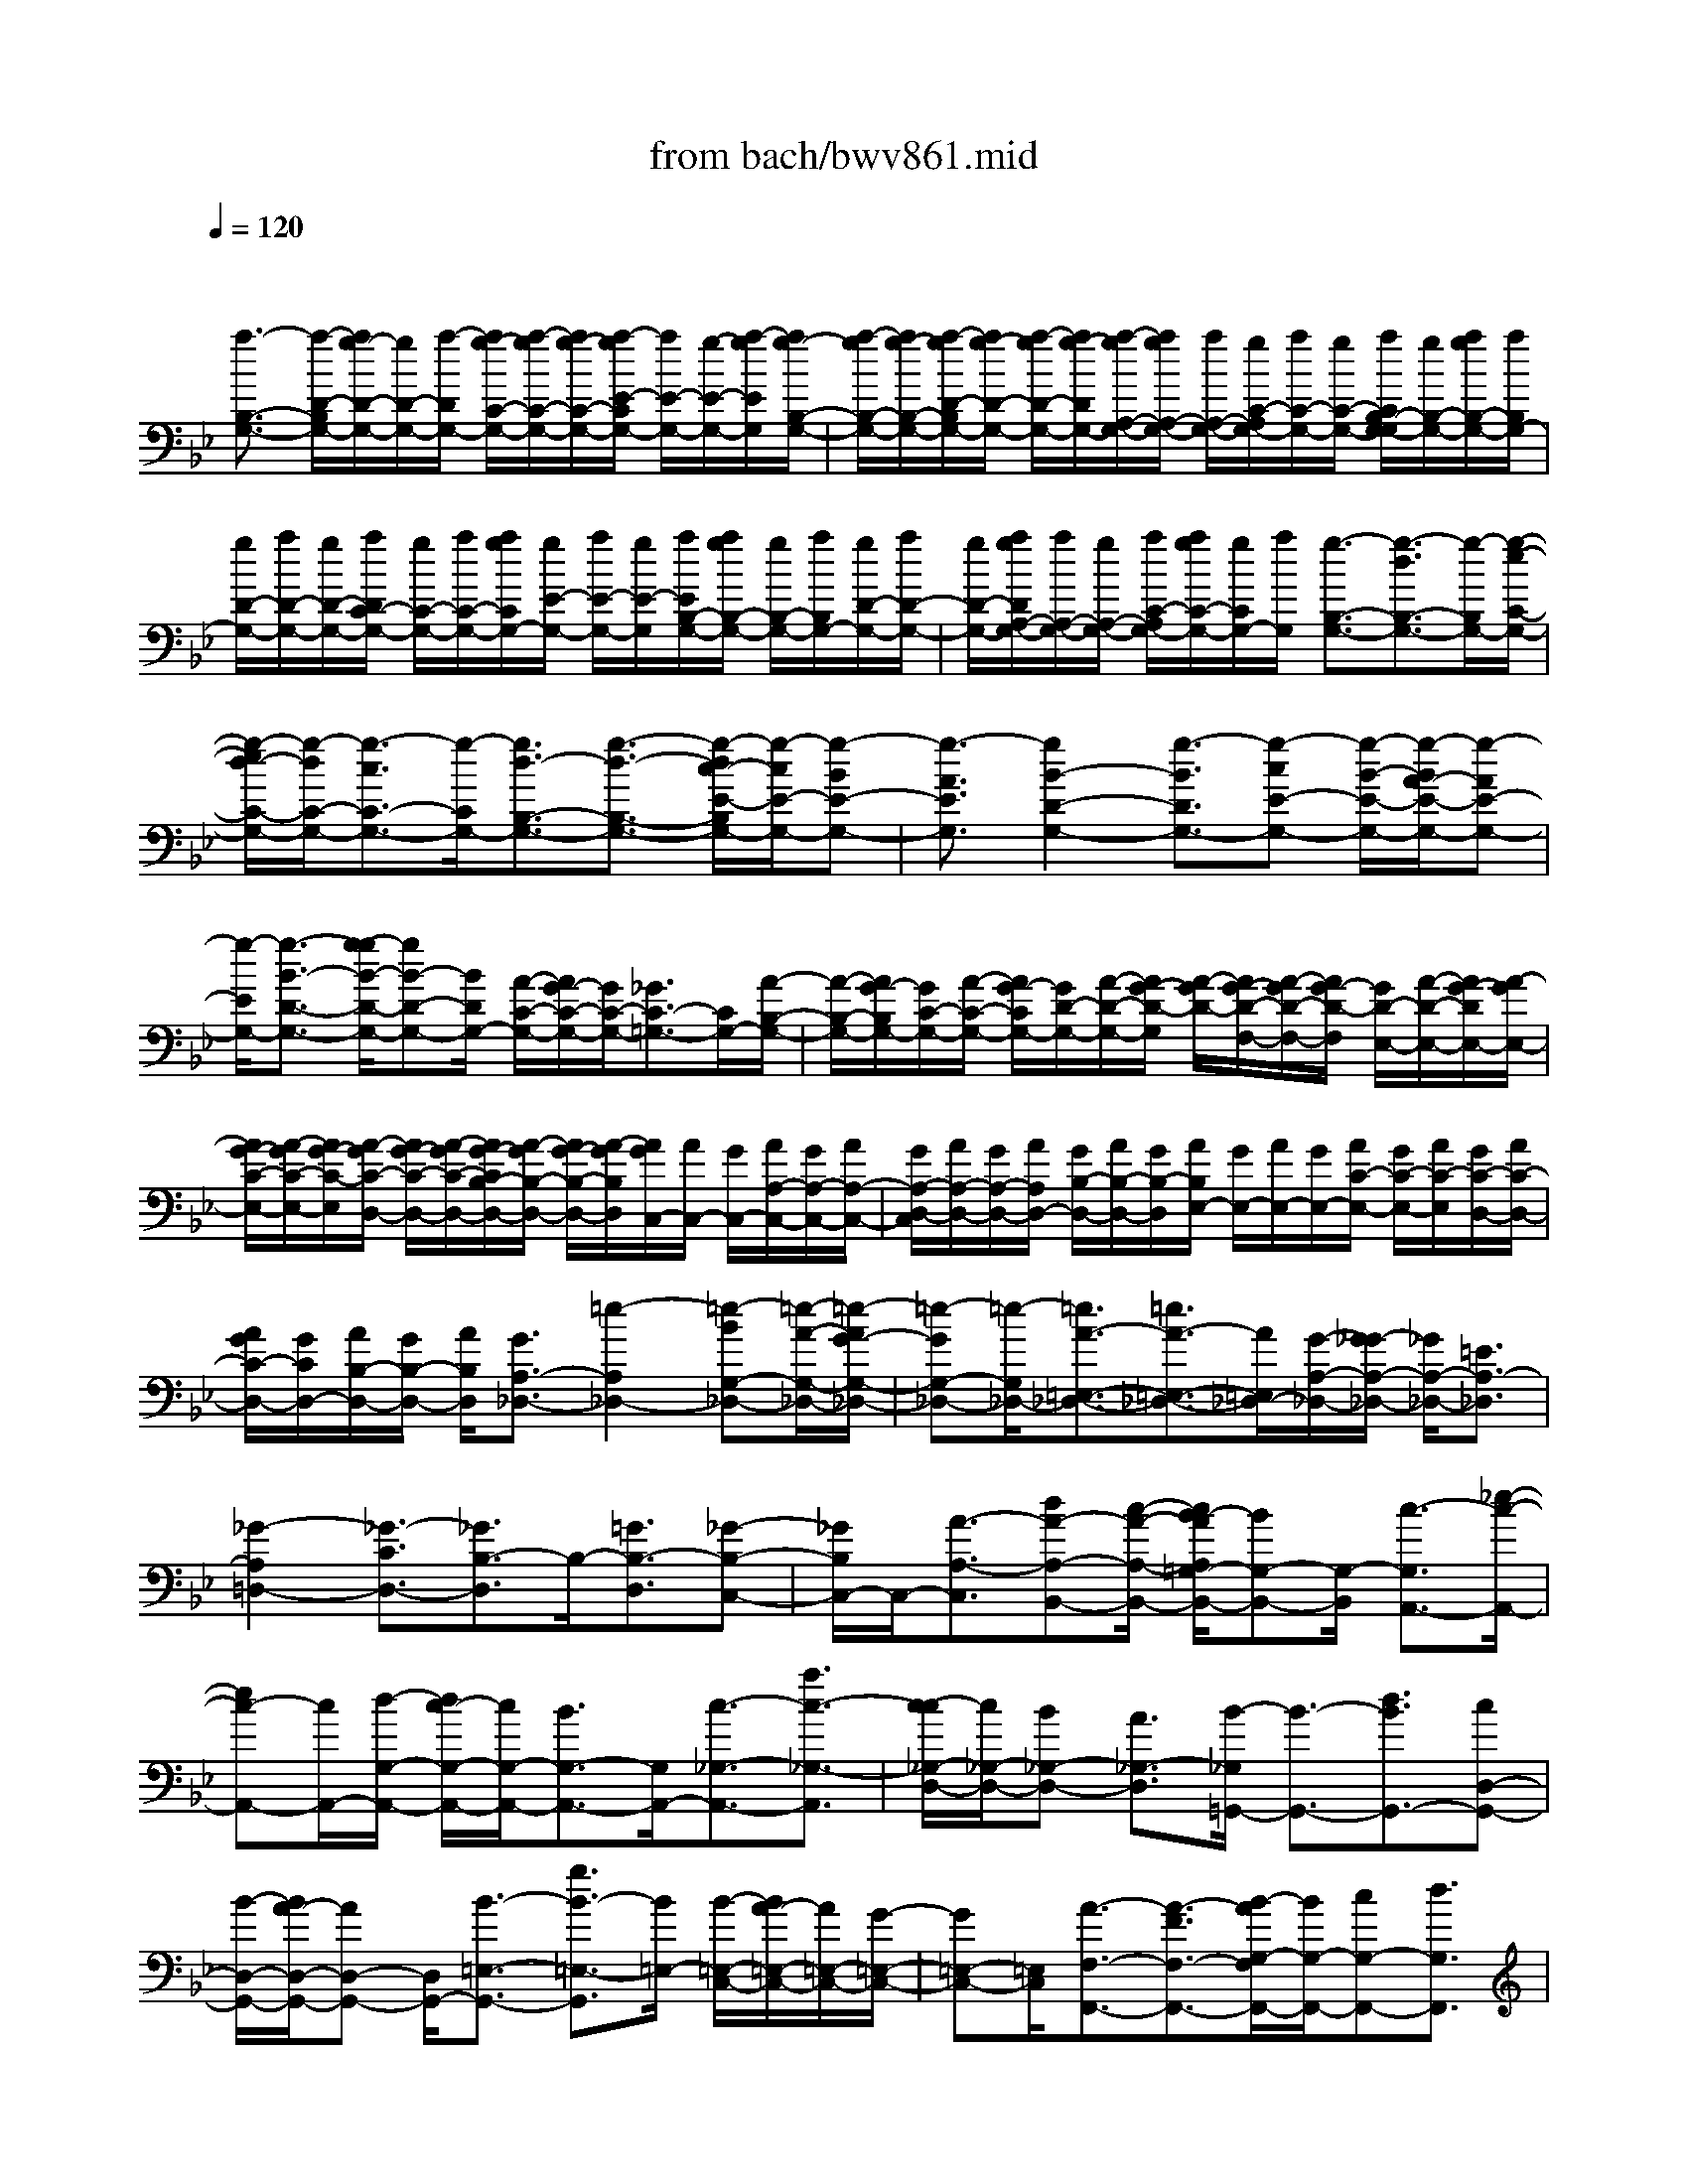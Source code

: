 X: 1
T: from bach/bwv861.mid
M: 4/4
L: 1/8
Q:1/4=120
% Last note suggests minor mode tune
K:Bb % 2 flats
V:1
% harpsichord: John Sankey
%%MIDI program 6
%%MIDI program 6
%%MIDI program 6
%%MIDI program 6
%%MIDI program 6
%%MIDI program 6
%%MIDI program 6
%%MIDI program 6
%%MIDI program 6
%%MIDI program 6
%%MIDI program 6
%%MIDI program 6
% Track 1
x/2
[a3/2-B,3/2-G,3/2-] [a/2-D/2-B,/2G,/2-][a/2g/2-D/2-G,/2-][g/2D/2-G,/2-][a/2-D/2G,/2-] [a/2g/2-C/2-G,/2-][a/2-g/2C/2-G,/2-][a/2g/2-C/2-G,/2-][a/2-g/2E/2-C/2G,/2-] [a/2E/2-G,/2-][g/2-E/2-G,/2-][a/2-g/2E/2G,/2][a/2g/2-B,/2-G,/2-]| \
[a/2-g/2B,/2-G,/2-][a/2g/2-B,/2-G,/2-][a/2-g/2D/2-B,/2G,/2-][a/2g/2-D/2-G,/2-] [a/2-g/2D/2-G,/2-][a/2g/2-D/2G,/2-][a/2-g/2A,/2-G,/2-][a/2g/2A,/2-G,/2-] [a/2A,/2-G,/2-][g/2C/2-A,/2G,/2-][a/2C/2-G,/2-][g/2C/2-G,/2-] [a/2C/2B,/2-G,/2-G,/2][g/2B,/2-G,/2-][a/2g/2B,/2-G,/2-][a/2B,/2G,/2-]| \
[g/2D/2-G,/2-][a/2D/2-G,/2-][g/2D/2-G,/2-][a/2D/2C/2-G,/2-] [g/2C/2-G,/2-][a/2C/2-G,/2-][a/2g/2C/2G,/2-][g/2E/2-G,/2-] [a/2E/2-G,/2-][g/2E/2-G,/2][a/2E/2B,/2-G,/2-][a/2g/2B,/2-G,/2-] [g/2B,/2-G,/2-][a/2B,/2G,/2-][g/2D/2-G,/2-][a/2D/2-G,/2-]| \
[g/2D/2-G,/2-][a/2g/2D/2A,/2-G,/2-][a/2A,/2-G,/2-][g/2A,/2-G,/2-] [a/2C/2-A,/2G,/2-][a/2g/2C/2-G,/2-][g/2C/2G,/2-][a/2G,/2] [g3/2-B,3/2-G,3/2-][g3/2-d3/2B,3/2-G,3/2-][g/2-B,/2G,/2-][g/2-e/2-C/2-G,/2-]|
[g/2-e/2d/2-C/2-G,/2-][g/2-d/2C/2-G,/2-][g3/2-c3/2C3/2-G,3/2-][g/2-C/2G,/2-][g3/2d3/2-B,3/2-G,3/2-][g3/2-d3/2-B,3/2-G,3/2-] [g/2-d/2c/2-E/2-B,/2G,/2-][g/2-c/2E/2-G,/2-][g-BE-G,-]| \
[g3/2-A3/2E3/2G,3/2][g2B2-D2-G,2-][g3/2-B3/2D3/2G,3/2-][g-cE-G,-] [g/2-B/2-E/2-G,/2-][g/2-B/2A/2-E/2-G,/2-][g-AE-G,-]| \
[g/2-E/2G,/2-][g3/2-B3/2-D3/2-G,3/2-] [g/2-g/2B/2-D/2-G,/2-][gB-D-G,-][B/2D/2G,/2-] [A/2-C/2-G,/2-][A/2G/2-C/2-G,/2-][G/2C/2-G,/2-][_G3/2C3/2-=G,3/2-][C/2G,/2-][A/2-B,/2-G,/2-]| \
[A/2-B,/2-G,/2-][A/2G/2-B,/2G,/2-][G/2C/2-G,/2-][A/2-C/2-G,/2-] [A/2G/2-C/2G,/2-][G/2D/2-G,/2-][A/2-D/2-G,/2-][A/2G/2-D/2-G,/2] [A/2-G/2D/2-][A/2G/2-D/2-F,/2-][A/2-G/2D/2-F,/2-][A/2G/2-D/2-F,/2] [G/2D/2-E,/2-][A/2-D/2-E,/2-][A/2G/2-D/2E,/2-][A/2-G/2E,/2-]|
[A/2G/2-C/2-E,/2-][A/2-G/2C/2-E,/2-][A/2G/2-C/2-E,/2][A/2-G/2C/2-D,/2-] [A/2G/2-C/2-D,/2-][A/2-G/2C/2-D,/2-][A/2G/2-C/2B,/2-D,/2-][A/2-G/2B,/2-D,/2-] [A/2G/2-B,/2-D,/2-][A/2-G/2B,/2D,/2][A/2G/2C,/2-][A/2C,/2-] [G/2C,/2-][A/2A,/2-C,/2-][G/2A,/2-C,/2-][A/2A,/2-C,/2-]| \
[G/2A,/2-D,/2-C,/2][A/2A,/2-D,/2-][G/2A,/2-D,/2-][A/2A,/2D,/2-] [G/2B,/2-D,/2-][A/2B,/2-D,/2-][G/2B,/2-D,/2][A/2B,/2E,/2-] [G/2E,/2-][A/2E,/2-][G/2E,/2-][A/2C/2-E,/2-] [G/2C/2-E,/2-][A/2C/2-E,/2][G/2C/2-D,/2-][A/2C/2-D,/2-]| \
[A/2G/2C/2-D,/2-][G/2C/2D,/2-][A/2B,/2-D,/2-][G/2B,/2-D,/2-] [A/2B,/2D,/2][G3/2A,3/2-_D,3/2-] [=e2-A,2_D,2-] [=e-BG,-_D,-][=e/2-A/2-G,/2-_D,/2-][=e/2-A/2G/2-G,/2-_D,/2-]| \
[=e-GG,-_D,-][=e/2-G,/2_D,/2-][=e3/2A3/2-=E,3/2-_D,3/2-][=e3/2A3/2-=E,3/2-_D,3/2-][A/2=E,/2_D,/2-][G/2-A,/2-_D,/2-][G/2_G/2-A,/2-_D,/2-] [_G/2A,/2-_D,/2-][=E3/2A,3/2-_D,3/2]|
[_G2-A,2=D,2-] [_G3/2-C3/2D,3/2-][_G3/2B,3/2-D,3/2]B,/2-[=G3/2B,3/2-D,3/2][_G-B,-C,-]| \
[_G/2B,/2C,/2-]C,/2-[A3/2-A,3/2-C,3/2][dA-A,-B,,-][c/2-A/2-A,/2-B,,/2-] [c/2B/2-A/2A,/2=G,/2-B,,/2-][BG,-B,,-][G,/2-B,,/2] [c3/2-G,3/2A,,3/2-][_e/2-c/2-A,,/2-]| \
[ec-A,,-][c/2A,,/2-][d/2-G,/2-A,,/2-] [d/2c/2-G,/2-A,,/2-][c/2G,/2-A,,/2-][B3/2G,3/2-A,,3/2-][G,/2A,,/2-][c3/2-_G,3/2-A,,3/2-][a3/2c3/2-_G,3/2-A,,3/2]| \
[c/2-c/2_G,/2-D,/2-][c/2_G,/2-D,/2-][B_G,-D,-] [A3/2_G,3/2-D,3/2][B/2-_G,/2=G,,/2-] [B3/2-G,,3/2-][d3/2B3/2G,,3/2-][cD,-G,,-]|
[B/2-D,/2-G,,/2-][B/2A/2-D,/2-G,,/2-][AD,-G,,-] [D,/2G,,/2-][B3/2-=E,3/2-G,,3/2-] [g3/2B3/2-=E,3/2-G,,3/2][B/2=E,/2-] [B/2-=E,/2-C,/2-][B/2A/2-=E,/2-C,/2-][A/2=E,/2-C,/2-][G/2-=E,/2-C,/2-]| \
[G=E,-C,-][=E,/2C,/2][A3/2-F,3/2-F,,3/2-][A3/2-F3/2F,3/2-F,,3/2-][B/2-A/2G,/2-F,/2F,,/2-][B/2G,/2-F,,/2-][cG,-F,,-][d3/2G,3/2F,,3/2]| \
[c2-A,2-] [c3/2F3/2A,3/2][dB,-][_e/2-B,/2-][f/2-e/2B,/2-][fB,-]B,/2[e-C-]| \
[e/2-C/2-][e3/2-c3/2C3/2-] [e/2C/2][g/2-B,/2-][a/2-g/2B,/2-][a/2B,/2-] [b3/2B,3/2-]B,/2 [a/2-C/2-][b/2-a/2C/2-][b/2C/2-][c'/2-C/2-]|
[c'C-][f/2-C/2A,/2-][f/2A,/2-] [gA,-][e3/2A,3/2][d-C][d-B,][b-d-C][b/2-d/2B,/2-]| \
[b/2-g/2-e/2-C/2-B,/2][b/2-g/2-e/2-C/2B,/2-][b/2-g/2e/2-B,/2][b/2-b/2e/2-C/2-] [b/2-e/2-C/2B,/2-][b/2-e/2-C/2-B,/2][b/2-e/2C/2B,/2-][b/2-f/2-d/2-C/2-B,/2] [b/2-f/2-d/2-C/2][b/2f/2d/2-B,/2-][b/2-d/2-C/2-B,/2][b/2-d/2-C/2B,/2-] [b/2-d/2-C/2-B,/2][b/2-d/2C/2B,/2-][b/2-e/2-c/2-C/2-B,/2][b/2-e/2-c/2-C/2B,/2-]| \
[b/2e/2c/2-C/2-B,/2][b/2-c/2-C/2B,/2][b/2-c/2-C/2][b/2-c/2-B,/2] [b/2-f/2-d/2-c/2C/2][b/2-f/2-d/2-B,/2][b/2-f/2d/2-C/2][b/2d/2-B,/2] [b/2-d/2-C/2][b/2-d/2-B,/2][b/2-d/2C/2][b/2-g/2-e/2-B,/2] [b/2-g/2-e/2-C/2][b/2-g/2e/2-B,/2][b/2e/2-C/2][b/2-e/2-B,/2]| \
[b/2-e/2-C/2][b/2-e/2B,/2][b/2-f/2-d/2-C/2][b/2-f/2-d/2-B,/2] [b/2-f/2d/2-C/2][b/2-b/2d/2-B,/2][b/2-d/2-C/2][b/2-d/2-B,/2] [b/2-d/2C/2B,/2][b/2-e/2-c/2-C/2][b/2-e/2-c/2-B,/2][b/2e/2c/2-C/2] [a/2-c/2-B,/2][a/2-c/2-C/2][a/2c/2-B,/2][c/2C/2]|
[b3/2-d3/2-B,3/2-][b3/2-d3/2-B,3/2-B,,3/2][b/2d/2B,/2][e/2-C,/2-] [e/2-D,/2-C,/2][e/2-D,/2][e3/2-E,3/2][f/2-e/2D,/2-][f-D,-]| \
[f/2-D,/2][f3/2B,,3/2] [g-E,][g-F,] [g3/2G,3/2][d2-F,2][d/2-B,,/2-]| \
[dB,,][e-G,] [e/2-_A,/2-][e/2-B,/2-_A,/2][e-B,] e/2-[f-e-_A,][f/2-e/2B,/2-] [f/2-d/2-B,/2_A,/2-][f/2-d/2_A,/2-][f/2-c/2-_A,/2][f/2-c/2]| \
[f/2-=B/2-G,/2-][f/2-c/2-=B/2_A,/2-G,/2][f/2-c/2_A,/2][f3/2-d3/2F,3/2][f/2G/2-=B,/2-][G3/2-=B,3/2-][gG-=B,-] [f/2-G/2-=B,/2][f/2e/2-G/2-G,/2-][e/2G/2-G,/2-][f/2-G/2-G,/2-]|
[f/2G/2-G,/2-][d3/2G3/2-G,3/2] [e3/2-G3/2C3/2-][e/2-C/2-] [e/2-c/2-C/2-][e/2-c/2_B/2-C/2-][e/2-B/2C/2][e-_AB,-][e/2-B/2-B,/2-][e/2-c/2-B/2B,/2-][e/2-c/2-B,/2-]| \
[e/2-c/2B,/2-][e/2-B,/2][e3/2F3/2-_A,3/2-][fF-_A,-][eF-_A,][d/2-F/2-F,/2-][e/2-d/2F/2-F,/2-][e/2F/2-F,/2-] [c3/2F3/2-F,3/2-][F/2-F,/2]| \
[d3/2-F3/2B,3/2-][d-BB,-][d/2-_A/2-B,/2-][d/2-_A/2G/2-B,/2_A,/2-][d/2-G/2_A,/2-] [d-_A_A,-][d3/2-B3/2_A,3/2][d3/2-E3/2-G,3/2-]| \
[d/2E/2-G,/2-][e/2-E/2-G,/2-][e/2d/2-E/2-G,/2-][d/2E/2-G,/2] [cE-E,-][d/2-E/2-E,/2-][d/2=B/2-E/2-E,/2-] [=BE-E,-][E/2-E,/2][c3/2-E3/2_A,3/2-][c-_A_A,-]|
[c-G_A,][c/2-F/2-G,/2-][c/2-G/2-F/2G,/2-] [c/2-G/2G,/2-][c3/2-_A3/2G,3/2-] [c/2-G,/2][c3/2D3/2-F,3/2-] [dD-F,-][c/2-D/2-F,/2-][c/2=B/2-D/2-F,/2D,/2-]| \
[=B/2D/2-D,/2-][cD-D,-][=A3/2D3/2-D,3/2][=B/2-D/2-D/2G,/2-][=B-DG,-][=B/2-G,/2-][=B/2-E/2-G,/2-][=B/2-F/2-E/2G,/2-] [=B/2-F/2G,/2-][=B-EG,-G,,-][=B/2-F/2-G,/2-G,,/2-]| \
[=B/2-F/2D/2-G,/2-G,,/2-][=B/2-D/2-G,/2G,,/2-][=B/2-D/2G,,/2-][=B/2G,,/2] [E3/2-C,3/2-C,,3/2-][c2-E2C,2-C,,2-][c3/2_A3/2-F3/2-C,3/2-C,,3/2-][c-_A-F-C,-C,,-]| \
[c-_AFC,-C,,-][c3/2G3/2-E3/2-C,3/2-C,,3/2-][c3/2-G3/2-E3/2-C,3/2-C,,3/2] [c/2-G/2F/2-E/2D/2-C,/2-C,,/2-][c3/2F3/2-D3/2-C,3/2-C,,3/2-] [c3/2-F3/2D3/2C,3/2C,,3/2-][c/2-G/2-E/2-C,/2-C,,/2-]|
[c3/2G3/2-E3/2-C,3/2-C,,3/2-][c3/2-G3/2E3/2C,3/2-C,,3/2-][c3/2-_A3/2-F3/2-C,3/2-C,,3/2-][c/2-c/2_A/2-F/2-C,/2-C,,/2-][c3/2-_A3/2F3/2C,3/2-C,,3/2-][c3/2G3/2-E3/2-C,3/2-C,,3/2-]| \
[c2-G2E2C,2-C,,2-] [c3/2F3/2-D3/2-C,3/2-C,,3/2-][=B3/2F3/2-D3/2-C,3/2C,,3/2-][F/2D/2C,,/2-][c/2-E/2-C,/2-C,,/2] [c-E-C,-][c/2-E/2-C,/2G,,/2-][c/2-E/2-G,,/2]| \
[c/2-E/2-F,,/2-][c/2-G/2-E/2F,,/2E,,/2-][c/2-G/2-E,,/2][c-G-F,,][c3/2-G3/2-G,,3/2] [e/2-c/2G/2-C,,/2-][e-G-C,,][e/2-G/2-] [e/2-G/2-C/2-][e/2-G/2-C/2_B,/2-][e/2-G/2B,/2][e/2-c/2-=A,/2-]| \
[e/2-c/2-A,/2][e-c-B,][e3/2-c3/2-C3/2][e3/2c3/2-_G,3/2-][ac-_G,-][=gc-_G,-][_g/2-c/2-_G,/2-][=g/2-_g/2c/2-_G,/2-][=g/2c/2-_G,/2-]|
[a3/2c3/2-_G,3/2-][c/2-_G,/2-] [d3/2c3/2-_G,3/2-][e/2-c/2_G,/2-] [e/2-_G,/2-][e/2-c/2-_G,/2-][e/2-c/2A/2-_G,/2-][e/2-A/2_G,/2-] [e-B_G,-][e-c-_G,-]| \
[e/2c/2_G,/2][d3/2-B3/2-=G,3/2] [d/2-B/2-][d/2-B/2-D,/2-][d/2-B/2D,/2C,/2-][d/2C,/2] [c-_G-B,,][c/2-_G/2-C,/2-][c/2-_G/2-D,/2-C,/2] [c-_GD,]c/2[B/2-=G/2-G,,/2-]| \
[B-G-G,,-][B-G-G,G,,] [B/2-G/2F,/2-][B/2F,/2][D/2-E,/2-][D/2-F,/2-E,/2] [D/2-F,/2][D3/2G,3/2] x/2[E3/2-C,3/2-]| \
[eE-C,-][d/2-E/2-C,/2-][d/2c/2-E/2-C/2-C,/2-] [c/2E/2-C/2-C,/2-][dE-C-C,-][e3/2E3/2-C3/2-C,3/2-][_A2-E2-C2-C,2-][c/2-_A/2-E/2-C/2-C,/2-][c/2B/2-_A/2-E/2-C/2-C,/2-]|
[B/2_A/2E/2-C/2-C,/2][_A-E-C-C,-][B/2-_A/2-E/2-C/2-C,/2-] [c/2-B/2_A/2-E/2-C/2-C,/2-][c_A-E-C-C,-][_A/2E/2-C/2-C,/2] [_G3/2-E3/2-C3/2D,3/2-][_G-E-=A,D,-][_G-E-B,D,-][_G/2-E/2-C/2-D,/2-]| \
[_G/2-E/2-C/2B,/2-D,/2-][_G/2-E/2-B,/2D,/2-][_G3/2-E3/2-A,3/2D,3/2-][_G/2E/2D,/2-][D3/2B,3/2-D,3/2-][=GB,-D,-][A/2-B,/2-D,/2] [B/2-A/2B,/2-D,/2-][B/2B,/2-D,/2-][AB,-D,-]| \
[G3/2B,3/2-D,3/2-][c/2-B,/2A,/2-D,/2-] [c3/2-A,3/2-D,3/2-][c/2-_G/2-A,/2-D,/2-] [c/2-=G/2-_G/2A,/2-D,/2-][c/2-=G/2A,/2-D,/2][c-AA,-D,-] [c/2-G/2-A,/2-D,/2-][c/2-G/2_G/2-A,/2-D,/2-][c-_GA,-D,-]| \
[c/2A,/2D,/2-][B3/2-=G,3/2-D,3/2-] [B-=EG,-D,-][B-_G=G,-D,] [B/2-G/2-G,/2-D,/2-][B/2-G/2_G/2-=G,/2-D,/2-][B/2-_G/2=G,/2-D,/2-][B3/2-=E3/2G,3/2-D,3/2-][B/2G,/2D,/2-][A/2-_G,/2-D,/2-]|
[A-_G,-D,-][A-D_G,-D,-] [A/2-=E/2-_G,/2-D,/2-][A/2-_G/2-=E/2_G,/2-D,/2-D,/2][A/2-_G/2_G,/2-D,/2-][A-=E_G,-D,-][A3/2-D3/2_G,3/2-D,3/2] [A/2=G/2-_G,/2=E,/2-][=G3/2-=E,3/2-]| \
[G/2-_D/2-=E,/2-][G/2-=D/2-_D/2=E,/2-][G/2-=D/2=E,/2][G-=ED,-][G/2-D/2-D,/2-][G/2-D/2_D/2-=D,/2-][G-_D=D,-][G/2D,/2][D/2-C,/2-][=E/2D/2-C,/2-] [_G/2-D/2-C,/2-][_G-D-A,C,-][_G/2-D/2-=G,/2-C,/2-]| \
[_G/2-D/2-=G,/2C,/2-][_G/2-D/2-_G,/2-C,/2-][_G/2-D/2-=G,/2-_G,/2C,/2-][_G/2-D/2-=G,/2C,/2-] [_G3/2D3/2A,3/2C,3/2-]C,/2 B,,3/2-[=g3/2B,,3/2-][f/2-=B,,/2-_B,,/2][f/2=B,,/2-]| \
[_e=B,,-][d3/2=B,,3/2][e3/2-C,3/2] e/2-[c'3/2e3/2A,3/2] [d_B,,-][c/2-B,,/2][c/2B/2-G,/2-]|
[BG,]x/2[c3/2-A,,3/2][a3/2c3/2-_G,3/2]c/2[B/2-=G,,/2-][B/2A/2-G,,/2-] [A/2G,,/2][G3/2E,3/2]| \
x/2[A3/2-_G,,3/2-] [eA-_G,,-][d/2-A/2-_G,,/2-][d/2c/2-A/2-_G,,/2D,,/2-] [c/2A/2-D,,/2-][BAD,,-][A3/2D,,3/2][B/2=G,,/2-][A/2G,,/2-]| \
[B-G,,-][B/2-A/2-G,,/2-][B/2-A/2G/2-G,,/2-] [B/2-G/2G,,/2][B-FG,-][B/2-E/2-G,/2-] [B/2-E/2D/2-G,/2-][B-DG,-][B/2-G,/2] [B3/2E3/2-C,3/2-][c/2-E/2-C,/2-]| \
[c/2E/2-C,/2-][BE-C,-][_A/2-E/2-C/2-C,/2-] [c/2-_A/2E/2-C/2-C,/2-][c/2E/2-C/2-C,/2-][_G3/2E3/2-C3/2-C,3/2-][E/2C/2C,/2]B,/2-[=E/2-B,/2-] [=G/2-=E/2B,/2-][G-B,-_D,][G/2-B,/2-=D,/2-]|
[G/2-B,/2-=E,/2-D,/2][G/2-B,/2-=E,/2][G-B,-D,] [G3/2-B,3/2-_D,3/2][G2-B,2=D,2-][G/2-=A,/2-D,/2-] [G/2-B,/2-A,/2D,/2-][G/2-B,/2D,/2-][G-CD,-]| \
[G-B,D,-][G3/2A,3/2D,3/2-][_G3/2-D,3/2-D,,3/2-] [_G-CD,-D,,-][_G-DD,-D,,-] [_G-_ED,-D,,-][_G/2-D/2-D,/2-D,,/2-][_G/2-D/2C/2-D,/2-D,,/2-]| \
[_G-CD,D,,-][_G/2D,,/2][B,3/2-D,3/2-=G,,3/2-][DB,-D,-G,,-] [GB,D,-G,,-][F=B,-D,-G,,-] [E/2-=B,/2-D,/2-G,,/2-][E/2D/2-=B,/2-D,/2-G,,/2-][D=B,-D,-G,,-]| \
[=B,/2D,/2G,,/2-][E3/2-C3/2-G,,3/2-] [E-C-C,G,,-][ECG,G,,-] [D-=B,-F,G,,-][D/2-=B,/2-E,/2-G,,/2-][D/2-=B,/2-E,/2D,/2-G,,/2-] [D-=B,-D,G,,-][D/2=B,/2G,,/2][C/2-E,/2-G,,/2-]|
[C3/2-E,3/2-G,,3/2-][G/2-C/2-E,/2-G,,/2-] [c/2-G/2C/2-E,/2-G,,/2-][c/2C/2-E,/2-G,,/2-][_BC-E,-G,,-] [AC-E,-G,,-][G3/2-C3/2-E,3/2-G,,3/2-][A/2-G/2C/2-E,/2-G,,/2-][A-C-E,-G,,-]| \
[A/2C/2-E,/2-G,,/2-][cC-E,-G,,-][AC-E,-G,,-][GC-E,-G,,-][_G/2-C/2-E,/2-=G,,/2-] [_G/2=E/2-C/2-_E,/2-=G,,/2-][=E3/2C3/2_E,3/2-G,,3/2-] [_G/2E,/2-=G,,/2-][=E/2_E,/2-G,,/2-][_G-E,=G,,-]| \
[_G-E,=G,,-][_G/2-D,/2-=G,,/2-][_G/2-D,/2C,/2-=G,,/2-] [_G/2-C,/2=G,,/2-][_G-D,=G,,-][_G2-E,2-=G,,2][_G2-E,2-=G,,2-][_G/2-D/2-E,/2-=G,,/2-]| \
[_G/2-D/2E,/2-=G,,/2-][_G-EE,-=G,,-][_G-DE,-=G,,-][_G-EE,-=G,,-][_G3/2-C3/2-E,3/2=G,,3/2-][_G/2C/2-=G,,/2-][G2-C2D,2-G,,2-][G/2-C/2-D,/2-G,,/2-]|
[G-CD,-G,,-][G-=B,-D,-G,,-] [G/2-=B,/2A,/2-D,/2-G,,/2-][G/2-A,/2-D,/2-G,,/2-][G/2-=B,/2-A,/2D,/2-G,,/2-][G-=B,D,-G,,-][G2-C2D,2-G,,2-][G3/2-C3/2-D,3/2-G,,3/2-]| \
[G/2-C/2-D,/2-G,,/2-][G/2-C/2=B,/2-D,/2-G,,/2-][G/2-=B,/2D,/2-G,,/2-][G/2-C/2-D,/2-G,,/2-] [G/2-C/2=B,/2-D,/2-G,,/2-][G/2-=B,/2D,/2-G,,/2-][G-CD,-G,,-] [G4-=B,4-D,4-G,,4-]| \
[G4-=B,4-D,4-G,,4-] [G/2-=B,/2-D,/2-G,,/2][G=B,-D,]=B,2-=B,/2-| \
=B,3-=B,/2xD3/2 E3/2x/2|
G,3/2G,/2 _G,/2[=G,/2_G,/2-]_G,2=G,3-| \
G,3/2xA,/2-[_B,/2-A,/2]B,/2 C3/2x/2 B,/2-[B,/2A,/2-]A,/2B,/2-| \
B,3/2-[G3/2B,3/2][B3/2G,3/2-][D3/2G,3/2-] G,/2D/2_D/2[=D/2_D/2-]| \
[_D-A,][_D/2G,/2-]G,/2 [=D3/2-F,3/2][D-G,][D-A,][DB,-]B,/2[=EG,-]|
[F/2-G,/2]F/2[G3/2=E,3/2][F_D-][=E/2-_D/2] =E/2[F3/2=D3/2-] [GD-][AD-]| \
[B3/2D3/2][A=E-][G/2-=E/2]G/2[A3/2F3/2][B=E-] [c/2-=E/2]c/2[d-F-]| \
[d/2F/2][cG-][B/2-G/2] B/2[c3/2-A3/2] [c-GD,-][c/2-_G/2-D,/2][c/2_G/2] [B3/2-=G3/2_E,3/2][B/2-_D/2-G,,/2-]| \
[B-_DG,,]B/2[A/2-=D/2-G,,/2] [A/2-D/2-_G,,/2][A/2-D/2-=G,,/2][d/2-A/2-A/2D/2_G,,/2-][d/2A/2-_G,,/2-] [cA-_G,,][B3/2A3/2=G,,3/2-][cGG,,-][d/2-_G/2-=G,,/2-]|
[d/2_G/2=G,,/2][e3/2G3/2-] [c-G-A,,][c/2G/2-B,,/2-][G/2B,,/2] [A3/2_G3/2C,3/2][_g-A-B,,][_gAA,,][=g/2-d/2-B,,/2-]| \
[g-d-B,,-][g3/2-d3/2-G,3/2B,,3/2-][g/2d/2B,,/2][B,3/2G,,3/2-][D,3/2G,,3/2-] G,,/2-[D,/2G,,/2]_D,/2=D,/2| \
[=E-_D,-A,,][=E/2_D,/2G,,/2-]G,,/2 [A3/2=D,3/2-F,,3/2][F-D,-G,,][F/2D,/2-A,,/2-][D,/2A,,/2][D3/2-B,,3/2][D-=E,G,,-]| \
[D/2-F,/2-G,,/2][D/2F,/2][_D3/2G,3/2=E,,3/2][=E-F,_D,-][=E/2-=E,/2-_D,/2] [=E/2-=E,/2][=E3/2F,3/2=D,3/2-] [D-G,D,-][D/2A,/2-D,/2-][A,/2D,/2-]|
[G3/2-B,3/2D,3/2-][G-A,D,-][G-G,D,][GA,-D,-][_G/2-A,/2D,/2-][=G/2-_G/2B,/2-D,/2-][=G/2B,/2D,/2-] [ACD,-][B-D-D,-]| \
[B/2-D/2D,/2-][B-CD,-][B-B,D,][B3/2-C3/2-=E,3/2] [B-C-A,][BC-G,] [A3/2-C3/2-_G,3/2][A/2-C/2-=G,/2-]| \
[A/2-C/2-G,/2][A-C-A,][AC-B,,-][D/2-C/2-B,,/2][=E/2-D/2C/2-C,/2-][=E/2C/2-C,/2] [_GCD,][=G3/2-B,3/2_E,3/2][G-E-D,][G/2-E/2C,/2-]| \
[G/2-C,/2][G-A,D,-][G/2B,/2-D,/2-] [_G/2-B,/2A,/2-D,/2-][_G/2A,/2D,/2-][=GB,D,-] [A3/2C3/2D,3/2-][GB,D,-][_GA,D,][=G/2-B,/2-G,,/2-]|
[G-B,G,,-][G-CG,,-] [G-DG,,-][G3/2E3/2-G,,3/2][c3/2E3/2-A,,3/2] E/2-[F3/2E3/2-B,,3/2]| \
[GE-F,-][A/2-E/2-F,/2][A/2E/2] [B3/2-D3/2-G,3/2][B3/2-D3/2-D,3/2][B/2-D/2][B3/2-C3/2-E,3/2][B-C-D,]| \
[BC-E,][B/2C/2-F,/2-][A/2C/2-F,/2-] [B/2A/2-C/2-F,/2][A3/2C3/2-F,,3/2] C/2[B3/2D3/2B,,3/2-] [F/2-B,,/2]Fx/2| \
G3/2B,3/2x/2B,/2- [B,/2A,/2-]A,/2-[A,-F,] [A,/2E,/2-]E,/2[B,-D,-]|
[B,/2-D,/2][B,-E,][B,-F,][B,G,-]G,/2 [CE,-][D/2-E,/2]D/2 [E3/2C,3/2][D/2-A,/2-]| \
[D/2A,/2-][C/2-A,/2]C/2[DB,-][=E/2-B,/2-][=E/2D/2-B,/2-B,,/2-][D/2B,/2-B,,/2-] [=E/2-B,/2-B,,/2][=E/2B,/2-][F3/2B,3/2-D,3/2][=EB,-F,,-][D/2-B,/2-F,,/2]| \
[D/2B,/2-][G3/2-B,3/2F,,3/2] [G-C=E,,-][G/2-B,/2-=E,,/2][G/2-B,/2] [G3/2A,3/2F,,3/2-][FB,F,,-][=ECF,,-][F/2-D/2-F,,/2-]| \
[F/2-D/2-F,,/2][F/2D/2][B,-G,,] [B,/2A,,/2-]A,,/2[=E3/2G,3/2B,,3/2][B-=E-A,,][B/2-=E/2G,,/2-] [B/2-G,,/2][B3/2F3/2-A,,3/2-]|
[c-A-FA,,-][c/2A/2_E/2-A,,/2-][E/2A,,/2] [d3/2D3/2B,,3/2-][GF-B,,-][AFB,,][=E/2-C/2-] [B=E-C-][A=E-C-C,]| \
[G/2-=E/2C/2-B,,/2-][G/2C/2-B,,/2][A3/2-F3/2-C3/2A,,3/2][A-F-DB,,][A-FCC,][A3/2B,3/2-D,3/2] [GB,-B,,-][A/2-F/2-B,/2-B,,/2][A/2F/2B,/2-]| \
[B3/2=E3/2B,3/2-G,,3/2][AC-B,-=E,-][G/2-C/2-B,/2-=E,/2][G/2C/2-B,/2][A3/2C3/2A,3/2-F,3/2-][BDA,-F,-] [c_EA,F,-][d-F-F,-]| \
[d/2F/2-B,/2-F,/2-][c/2-F/2-C/2-B,/2F,/2-][c/2F/2C/2F,/2-][BGDF,-][c3/2A3/2-E3/2F,3/2-] [d/2-A/2-F/2-F,/2-F,/2][d/2A/2-F/2F,/2-][c/2-A/2-E/2-F,/2][c/2A/2E/2] [B3/2G3/2-D3/2G,3/2][c/2-G/2-G,/2-B,,/2-]|
[c/2G/2-G,/2-B,,/2-][dGG,-B,,][e3/2G,3/2A,,3/2-][fc-F,-A,,-] [e/2-c/2F,/2-A,,/2-][e/2F,/2A,,/2][d3/2B,3/2B,,3/2-][eF-_A,-B,,-][f/2-F/2_A,/2-B,,/2-]| \
[f/2_A,/2B,,/2][g3/2E3/2-G,3/2-] [E/2-G,/2-][e-E-G,-C,][e/2-E/2G,/2D,/2-] [e/2c/2-F/2-=A,/2-E,/2-D,/2][c3/2F3/2A,3/2E,3/2] [a-C-D,][aCC,]| \
[b2F,2D,2] [F/2-C,/2-][G/2-F/2C,/2B,,/2-][G/2B,,/2][_A3/2C,3/2]x/2[G/2-D,/2-] [G/2F/2-D,/2-][F/2D,/2][G-E,-]| \
[G/2E,/2-]E,/2[gD,] [_a/2-C,/2-][b/2-_a/2D,/2-C,/2][bD,] x/2[_a=E,-][g/2-=E,/2] [_a/2-g/2F,/2-][_aF,]x/2|
[_afF,,][g_eG,,] [f3/2d3/2_A,,3/2][geG,,][_afF,,][d3/2=B3/2G,,3/2-][g/2-e/2-G,/2-G,,/2][g/2-e/2G,/2-]| \
[g/2-d/2-G,/2][g/2-d/2][g3/2c3/2_A,3/2][fd-C,-][e/2-d/2C,/2] e/2[d3/2-F3/2=B,,3/2-] [d-G=B,,-][d-F=B,,]| \
[d3/2E3/2C,3/2-][cFC,-][=BGC,][c3/2-_A3/2][c-F-D,] [c/2-F/2E,/2-][c/2E,/2][=B-D-F,-]| \
[=B/2D/2F,/2][=B/2-E,/2-][c/2=B/2-E,/2][d/2-=B/2D,/2-] [d/2D,/2][c3/2-G3/2E,3/2] [g-c=E,-][g/2=E,/2]x/2 [_a3/2F,3/2][c/2-_E/2-_G,/2-]|
[cE_G,]x/2[=B-D-=G,][=B/2-D/2_A,/2-][=B/2-E/2-_A,/2G,/2-][=B/2-E/2G,/2] [=BFF,][c3/2-G3/2E,3/2][c-=AF,][c/2-=B/2-G,/2-]| \
[c/2=B/2G,/2][c3/2_A,3/2] [d=BF,-][e/2-c/2-F,/2][e/2c/2] [f3/2d3/2D,3/2][eG-=B,-][d/2-G/2-=B,/2][d/2G/2-][e/2-G/2-C/2-]| \
[e/2G/2-C/2-][d/2-G/2C/2-][e/2-d/2c/2-C/2-][e/2c/2C/2-] [fdC-][g-e-C] [g/2e/2D/2-][G/2-D/2C/2-][G/2-C/2][G/2_B,/2-] B,/2[_G-=A,][_G/2-D,/2-]| \
[d/2-_G/2-D,/2C,/2-][d/2_G/2-C,/2][c_GD,] [B-=G-E,][B/2G/2-D,/2-][c/2-G/2-D,/2C,/2-] [c/2G/2-C,/2][dG-B,,][eG-A,,-][d/2-G/2A,,/2][d/2c/2-A/2-C,/2-][c/2A/2C,/2-]|
[B/2-C,/2]B/2[c3/2A3/2D,3/2][_g-BD,,-][_g/2A/2-D,,/2] A/2[=gBG,,-][D/2-G,,/2] [=E/2-D/2G,/2-][=E/2G,/2][_GA,]| \
[=G-B,-][d/2-G/2-B,/2][d/2c/2-G/2-A,/2-] [c/2G/2-A,/2][BG-G,][A/2-G/2D/2-] [A/2-D/2-][A/2-G/2-D/2][A/2-G/2F/2-D,/2-][A/2-F/2D,/2] [A-_EE,][A/2D/2-F,/2-][D/2-F,/2-]| \
[B/2-D/2-F,/2][c/2-B/2D/2-E,/2-][c/2D/2-E,/2][dD-D,][G/2-D/2E,,/2-][G/2-E,,/2-][G/2-B,/2-E,,/2] [G/2-C/2-B,/2E,/2-][G/2-C/2E,/2][G-DF,] [G/2E/2-G,/2-][E/2-G,/2-][B/2-E/2-G,/2][B/2_A/2-E/2-F,/2-]| \
[_A/2E/2-F,/2][GE-E,][F/2-E/2B,/2-] [F/2-B,/2-][F/2-E/2-B,/2][F/2-E/2D/2-B,,/2-][F/2-D/2B,,/2] [F-CC,][F/2B,/2-D,/2-][B,/2-D,/2-] [G/2-B,/2-D,/2][_A/2-G/2B,/2-C,/2-][_A/2B,/2-C,/2][B/2-B,/2-B,,/2-]|
[B/2B,/2-B,,/2][E/2-B,/2C,,/2-][E/2-C,,/2-][E/2-G,/2-C,,/2] [E/2-=A,/2-G,/2C,/2-][E/2-A,/2C,/2][E-=B,D,] [E/2C/2-E,/2-][C/2-E,/2-][G/2-C/2-E,/2][G/2F/2-C/2-D,/2-] [F/2C/2-D,/2][EC-C,][D/2-C/2G,/2-]| \
[D/2-G,/2-][D/2-C/2-G,/2][D/2-C/2_B,/2-G,,/2-][D/2-B,/2G,,/2] [D-A,A,,][D/2G,/2-B,,/2-][G,/2-B,,/2-] [D/2-G,/2-B,,/2][=E/2-D/2G,/2-A,,/2-][=E/2G,/2-A,,/2][_G=G,-G,,][G/2-G,/2F,/2-][G/2-F,/2][G/2-G,/2-_E,/2]| \
[G/2-A,/2-G,/2F,/2][G/2-A,/2E,/2][G/2-B,/2-F,/2][G/2-B,/2E,/2] [G/2-C/2-F,/2][G/2C/2-E,/2][B/2-C/2F,/2][B/2A/2-_D/2-] [A/2_D/2-E,/2][G/2-_D/2F,/2][G/2E,/2][_G3/2=D3/2D,3/2-]D,/2-[d/2-D,/2-]| \
[d-D,][e/2-d/2]ex/2=G3/2_G2-[d_G-D-][c/2-_G/2D/2]|
[c/2B/2-=G/2-E/2-][B-G-E][B/2G/2-] [cG-G,-][d/2-G/2G,/2]d/2 [e3/2_G,3/2-][d-A_G,-D,-][d/2B/2-_G,/2-D,/2-][B/2_G,/2D,/2][c/2-=G,/2-E,/2-]| \
[cG,-E,][e-BG,-G,,-] [e/2-A/2-G,/2G,,/2-][e/2A/2G,,/2][d3/2A3/2-_G,,3/2-][AA,_G,,-][B,_G,,][C3/2A,,3/2-]| \
[B,A,,-][A,A,,] [B,2-D,,2-] [_G/2-B,/2-D,/2-D,,/2][=G/2-_G/2B,/2-D,/2C,/2-][=G/2B,/2-C,/2][A3/2B,3/2-B,,3/2]B,/2-[G/2-B,/2-C,/2-]| \
[G/2_G/2-B,/2-D,/2-C,/2][_G/2B,/2-D,/2][=G2-B,2E,2-][d/2-G/2-=B,/2-E,/2-][e/2-d/2G/2-=B,/2A,/2-E,/2-] [e/2G/2-A,/2E,/2-][f3/2G3/2-G,3/2E,3/2-] [G/2-E,/2-][eG-A,E,-][d/2-G/2-=B,/2-E,/2-]|
[e/2-d/2G/2-C/2-=B,/2E,/2-][e/2G/2-C/2-E,/2-][dG-C-E,] [e-G-C-E,][e/2-G/2-C/2-D,/2-][e/2-G/2-C/2-D,/2C,/2-] [e/2G/2-C/2-C,/2-][d/2-G/2-C/2C,/2-][d/2G/2-C,/2][cG-D,][_B/2-G/2E,/2-][B/2E,/2][A/2-_G,,/2-]| \
[A-_G,,][d-A-A,,] [d/2A/2-=G,,/2-][A/2G,,/2][e3/2_G,,3/2-][e/2-=G/2-G,,/2-_G,,/2][e/2=G/2-G,,/2][d/2-G/2A,,/2-] [d/2A,,/2][c3/2-_G3/2-D,,3/2-]| \
[d/2-c/2_G/2-D,/2-D,,/2][d/2_G/2-D,/2][e_GC,] [d2=G2-B,,2] [=eG-C,][_g/2-=G/2-D,/2-][g/2-_g/2=G/2-_E,/2-D,/2] [g3/2G3/2E,3/2][_g/2-A/2-C,/2-]| \
[_g/2A/2C,/2-][=gBC,][a3/2-c3/2-A,,3/2-][a/2-c/2B/2-_G,/2-A,,/2][a/2-B/2_G,/2-] [a-A_G,][a2B2-=G,2][d-B-D-F,-]|
[d/2-B/2-D/2-F,/2-][g/2-d/2B/2-E/2-D/2F,/2E,/2-][g3/2B3/2E3/2E,3/2][f2d2=B2G,2D,2][e2c2A2-_G,2-C,2][d3/2-A3/2-_G,3/2-_B,,3/2-]| \
[d/2A/2_G,/2B,,/2][c2=G2-D2-G,2-A,,2][B2G2D2G,2G,,2][A2-G2-E2-C2C,2][A/2-G/2-E/2-][A-G-E-A,A,,-]| \
[AGEB,A,,][A2-_G2-D2-C2-D,2-][A/2-_G/2-D/2-C/2D,/2-][A3/2-_G3/2-D3/2-B,3/2D,3/2-D,,3/2-][A_G-DA,-D,-D,,] [_G/2A,/2D,/2-=G,,/2-][G,/2-D,/2-G,,/2-][=B,/2-G,/2-D,/2-G,,/2-][D/2-=B,/2-G,/2-D,/2-G,,/2-]| \
[G8-D8-=B,8-G,8-D,8-G,,8-]|
[G8D8=B,8G,8D,8G,,8]|
% MIDI
